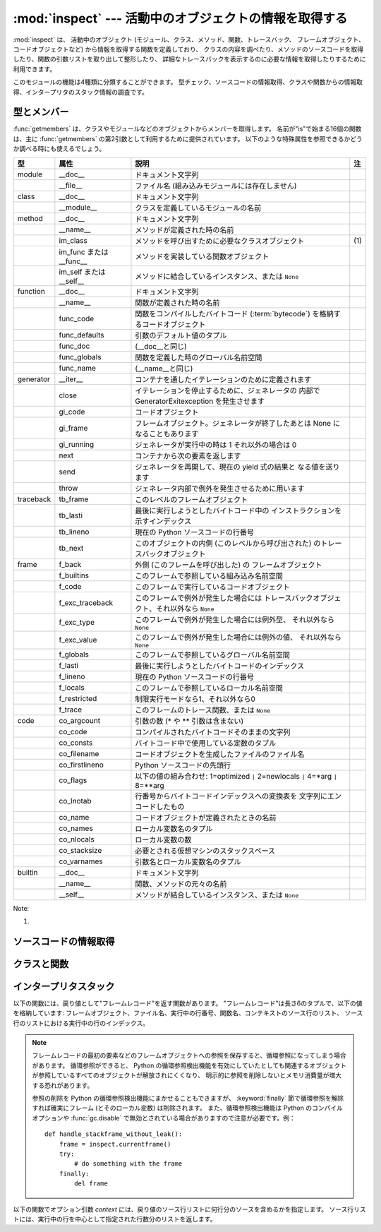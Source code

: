 
:mod:`inspect` --- 活動中のオブジェクトの情報を取得する
=======================================================

.. module:: inspect
   :synopsis: 活動中のオブジェクトから、情報とソースコードを取得する。
.. moduleauthor:: Ka-Ping Yee <ping@lfw.org>
.. sectionauthor:: Ka-Ping Yee <ping@lfw.org>


.. versionadded:: 2.1


.. The :mod:`inspect` module provides several useful functions to help get
.. information about live objects such as modules, classes, methods, functions,
.. tracebacks, frame objects, and code objects.  For example, it can help you
.. examine the contents of a class, retrieve the source code of a method, extract
.. and format the argument list for a function, or get all the information you need
.. to display a detailed traceback.

:mod:`inspect` は、 活動中のオブジェクト (モジュール、クラス、メソッド、関数、トレースバック、
フレームオブジェクト、コードオブジェクトなど) から情報を取得する関数を定義しており、
クラスの内容を調べたり、メソッドのソースコードを取得したり、関数の引数リストを取り出して整形したり、
詳細なトレースバックを表示するのに必要な情報を取得したりするために利用できます。


.. There are four main kinds of services provided by this module: type checking,
.. getting source code, inspecting classes and functions, and examining the
.. interpreter stack.

このモジュールの機能は4種類に分類することができます。
型チェック、ソースコードの情報取得、クラスや関数からの情報取得、インタープリタのスタック情報の調査です。


.. _inspect-types:

型とメンバー
------------

.. The :func:`getmembers` function retrieves the members of an object such as a
.. class or module. The sixteen functions whose names begin with "is" are mainly
.. provided as convenient choices for the second argument to :func:`getmembers`.
.. They also help you determine when you can expect to find the following special
.. attributes:

:func:`getmembers` は、クラスやモジュールなどのオブジェクトからメンバーを取得します。
名前が"is"で始まる16個の関数は、主に :func:`getmembers` の第2引数として利用するために提供されています。
以下のような特殊属性を参照できるかどうか調べる時にも使えるでしょう。


.. +-----------+-----------------+---------------------------+-------+
.. | Type      | Attribute       | Description               | Notes |
.. +===========+=================+===========================+=======+
.. | module    | __doc__         | documentation string      |       |
.. +-----------+-----------------+---------------------------+-------+
.. |           | __file__        | filename (missing for     |       |
.. |           |                 | built-in modules)         |       |
.. +-----------+-----------------+---------------------------+-------+
.. | class     | __doc__         | documentation string      |       |
.. +-----------+-----------------+---------------------------+-------+
.. |           | __module__      | name of module in which   |       |
.. |           |                 | this class was defined    |       |
.. +-----------+-----------------+---------------------------+-------+
.. | method    | __doc__         | documentation string      |       |
.. +-----------+-----------------+---------------------------+-------+
.. |           | __name__        | name with which this      |       |
.. |           |                 | method was defined        |       |
.. +-----------+-----------------+---------------------------+-------+
.. |           | im_class        | class object that asked   | \(1)  |
.. |           |                 | for this method           |       |
.. +-----------+-----------------+---------------------------+-------+
.. |           | im_func or      | function object           |       |
.. |           | __func__        | containing implementation |       |
.. |           |                 | of method                 |       |
.. +-----------+-----------------+---------------------------+-------+
.. |           | im_self or      | instance to which this    |       |
.. |           | __self__        | method is bound, or       |       |
.. |           |                 | ``None``                  |       |
.. +-----------+-----------------+---------------------------+-------+
.. | function  | __doc__         | documentation string      |       |
.. +-----------+-----------------+---------------------------+-------+
.. |           | __name__        | name with which this      |       |
.. |           |                 | function was defined      |       |
.. +-----------+-----------------+---------------------------+-------+
.. |           | func_code       | code object containing    |       |
.. |           |                 | compiled function         |       |
.. |           |                 | :term:`bytecode`          |       |
.. +-----------+-----------------+---------------------------+-------+
.. |           | func_defaults   | tuple of any default      |       |
.. |           |                 | values for arguments      |       |
.. +-----------+-----------------+---------------------------+-------+
.. |           | func_doc        | (same as __doc__)         |       |
.. +-----------+-----------------+---------------------------+-------+
.. |           | func_globals    | global namespace in which |       |
.. |           |                 | this function was defined |       |
.. +-----------+-----------------+---------------------------+-------+
.. |           | func_name       | (same as __name__)        |       |
.. +-----------+-----------------+---------------------------+-------+
.. | generator | __iter__        | defined to support        |       |
.. |           |                 | iteration over container  |       |
.. +-----------+-----------------+---------------------------+-------+
.. |           | close           | raises new GeneratorExit  |       |
.. |           |                 | exception inside the      |       |
.. |           |                 | generator to terminate    |       |
.. |           |                 | the iteration             |       |
.. +-----------+-----------------+---------------------------+-------+
.. |           | gi_code         | code object               |       |
.. +-----------+-----------------+---------------------------+-------+
.. |           | gi_frame        | frame object or possibly  |       |
.. |           |                 | None once the generator   |       |
.. |           |                 | has been exhausted        |       |
.. +-----------+-----------------+---------------------------+-------+
.. |           | gi_running      | set to 1 when generator   |       |
.. |           |                 | is executing, 0 otherwise |       |
.. +-----------+-----------------+---------------------------+-------+
.. |           | next            | return the next item from |       |
.. |           |                 | the container             |       |
.. +-----------+-----------------+---------------------------+-------+
.. |           | send            | resumes the generator and |       |
.. |           |                 | "sends" a value that      |       |
.. |           |                 | becomes the result of the |       |
.. |           |                 | current yield-expression  |       |
.. +-----------+-----------------+---------------------------+-------+
.. |           | throw           | used to raise an          |       |
.. |           |                 | exception inside the      |       |
.. |           |                 | generator                 |       |
.. +-----------+-----------------+---------------------------+-------+
.. | traceback | tb_frame        | frame object at this      |       |
.. |           |                 | level                     |       |
.. +-----------+-----------------+---------------------------+-------+
.. |           | tb_lasti        | index of last attempted   |       |
.. |           |                 | instruction in bytecode   |       |
.. +-----------+-----------------+---------------------------+-------+
.. |           | tb_lineno       | current line number in    |       |
.. |           |                 | Python source code        |       |
.. +-----------+-----------------+---------------------------+-------+
.. |           | tb_next         | next inner traceback      |       |
.. |           |                 | object (called by this    |       |
.. |           |                 | level)                    |       |
.. +-----------+-----------------+---------------------------+-------+
.. | frame     | f_back          | next outer frame object   |       |
.. |           |                 | (this frame's caller)     |       |
.. +-----------+-----------------+---------------------------+-------+
.. |           | f_builtins      | builtins namespace seen   |       |
.. |           |                 | by this frame             |       |
.. +-----------+-----------------+---------------------------+-------+
.. |           | f_code          | code object being         |       |
.. |           |                 | executed in this frame    |       |
.. +-----------+-----------------+---------------------------+-------+
.. |           | f_exc_traceback | traceback if raised in    |       |
.. |           |                 | this frame, or ``None``   |       |
.. +-----------+-----------------+---------------------------+-------+
.. |           | f_exc_type      | exception type if raised  |       |
.. |           |                 | in this frame, or         |       |
.. |           |                 | ``None``                  |       |
.. +-----------+-----------------+---------------------------+-------+
.. |           | f_exc_value     | exception value if raised |       |
.. |           |                 | in this frame, or         |       |
.. |           |                 | ``None``                  |       |
.. +-----------+-----------------+---------------------------+-------+
.. |           | f_globals       | global namespace seen by  |       |
.. |           |                 | this frame                |       |
.. +-----------+-----------------+---------------------------+-------+
.. |           | f_lasti         | index of last attempted   |       |
.. |           |                 | instruction in bytecode   |       |
.. +-----------+-----------------+---------------------------+-------+
.. |           | f_lineno        | current line number in    |       |
.. |           |                 | Python source code        |       |
.. +-----------+-----------------+---------------------------+-------+
.. |           | f_locals        | local namespace seen by   |       |
.. |           |                 | this frame                |       |
.. +-----------+-----------------+---------------------------+-------+
.. |           | f_restricted    | 0 or 1 if frame is in     |       |
.. |           |                 | restricted execution mode |       |
.. +-----------+-----------------+---------------------------+-------+
.. |           | f_trace         | tracing function for this |       |
.. |           |                 | frame, or ``None``        |       |
.. +-----------+-----------------+---------------------------+-------+
.. | code      | co_argcount     | number of arguments (not  |       |
.. |           |                 | including \* or \*\*      |       |
.. |           |                 | args)                     |       |
.. +-----------+-----------------+---------------------------+-------+
.. |           | co_code         | string of raw compiled    |       |
.. |           |                 | bytecode                  |       |
.. +-----------+-----------------+---------------------------+-------+
.. |           | co_consts       | tuple of constants used   |       |
.. |           |                 | in the bytecode           |       |
.. +-----------+-----------------+---------------------------+-------+
.. |           | co_filename     | name of file in which     |       |
.. |           |                 | this code object was      |       |
.. |           |                 | created                   |       |
.. +-----------+-----------------+---------------------------+-------+
.. |           | co_firstlineno  | number of first line in   |       |
.. |           |                 | Python source code        |       |
.. +-----------+-----------------+---------------------------+-------+
.. |           | co_flags        | bitmap: 1=optimized ``|`` |       |
.. |           |                 | 2=newlocals ``|`` 4=\*arg |       |
.. |           |                 | ``|`` 8=\*\*arg           |       |
.. +-----------+-----------------+---------------------------+-------+
.. |           | co_lnotab       | encoded mapping of line   |       |
.. |           |                 | numbers to bytecode       |       |
.. |           |                 | indices                   |       |
.. +-----------+-----------------+---------------------------+-------+
.. |           | co_name         | name with which this code |       |
.. |           |                 | object was defined        |       |
.. +-----------+-----------------+---------------------------+-------+
.. |           | co_names        | tuple of names of local   |       |
.. |           |                 | variables                 |       |
.. +-----------+-----------------+---------------------------+-------+
.. |           | co_nlocals      | number of local variables |       |
.. +-----------+-----------------+---------------------------+-------+
.. |           | co_stacksize    | virtual machine stack     |       |
.. |           |                 | space required            |       |
.. +-----------+-----------------+---------------------------+-------+
.. |           | co_varnames     | tuple of names of         |       |
.. |           |                 | arguments and local       |       |
.. |           |                 | variables                 |       |
.. +-----------+-----------------+---------------------------+-------+
.. | builtin   | __doc__         | documentation string      |       |
.. +-----------+-----------------+---------------------------+-------+
.. |           | __name__        | original name of this     |       |
.. |           |                 | function or method        |       |
.. +-----------+-----------------+---------------------------+-------+
.. |           | __self__        | instance to which a       |       |
.. |           |                 | method is bound, or       |       |
.. |           |                 | ``None``                  |       |
.. +-----------+-----------------+---------------------------+-------+

+-----------+-----------------+-----------------------------------------------------+-------+
| 型        | 属性            | 説明                                                | 注    |
+===========+=================+=====================================================+=======+
| module    | __doc__         | ドキュメント文字列                                  |       |
+-----------+-----------------+-----------------------------------------------------+-------+
|           | __file__        | ファイル名 (組み込みモジュールには存在しません)     |       |
+-----------+-----------------+-----------------------------------------------------+-------+
| class     | __doc__         | ドキュメント文字列                                  |       |
+-----------+-----------------+-----------------------------------------------------+-------+
|           | __module__      | クラスを定義しているモジュールの名前                |       |
+-----------+-----------------+-----------------------------------------------------+-------+
| method    | __doc__         | ドキュメント文字列                                  |       |
+-----------+-----------------+-----------------------------------------------------+-------+
|           | __name__        | メソッドが定義された時の名前                        |       |
+-----------+-----------------+-----------------------------------------------------+-------+
|           | im_class        | メソッドを呼び出すために必要なクラスオブジェクト    | \(1)  |
+-----------+-----------------+-----------------------------------------------------+-------+
|           | im_func または  | メソッドを実装している関数オブジェクト              |       |
|           | __func__        |                                                     |       |
+-----------+-----------------+-----------------------------------------------------+-------+
|           | im_self または  | メソッドに結合しているインスタンス、または ``None`` |       |
|           | __self__        |                                                     |       |
+-----------+-----------------+-----------------------------------------------------+-------+
| function  | __doc__         | ドキュメント文字列                                  |       |
+-----------+-----------------+-----------------------------------------------------+-------+
|           | __name__        | 関数が定義された時の名前                            |       |
+-----------+-----------------+-----------------------------------------------------+-------+
|           | func_code       | 関数をコンパイルしたバイトコード (:term:`bytecode`) |       |
|           |                 | を格納するコードオブジェクト                        |       |
+-----------+-----------------+-----------------------------------------------------+-------+
|           | func_defaults   | 引数のデフォルト値のタプル                          |       |
+-----------+-----------------+-----------------------------------------------------+-------+
|           | func_doc        | (__doc__と同じ)                                     |       |
+-----------+-----------------+-----------------------------------------------------+-------+
|           | func_globals    | 関数を定義した時のグローバル名前空間                |       |
+-----------+-----------------+-----------------------------------------------------+-------+
|           | func_name       | (__name__と同じ)                                    |       |
+-----------+-----------------+-----------------------------------------------------+-------+
| generator | __iter__        | コンテナを通したイテレーションのために定義されます  |       |
+-----------+-----------------+-----------------------------------------------------+-------+
|           | close           | イテレーションを停止するために、ジェネレータの      |       |
|           |                 | 内部で GeneratorExitexception を発生させます        |       |
+-----------+-----------------+-----------------------------------------------------+-------+
|           | gi_code         | コードオブジェクト                                  |       |
+-----------+-----------------+-----------------------------------------------------+-------+
|           | gi_frame        | フレームオブジェクト。ジェネレータが終了したあとは  |       |
|           |                 | None になることもあります                           |       |
+-----------+-----------------+-----------------------------------------------------+-------+
|           | gi_running      | ジェネレータが実行中の時は 1                        |       |
|           |                 | それ以外の場合は 0                                  |       |
+-----------+-----------------+-----------------------------------------------------+-------+
|           | next            | コンテナから次の要素を返します                      |       |
+-----------+-----------------+-----------------------------------------------------+-------+
|           | send            | ジェネレータを再開して、現在の yield 式の結果と     |       |
|           |                 | なる値を送ります                                    |       |
+-----------+-----------------+-----------------------------------------------------+-------+
|           | throw           | ジェネレータ内部で例外を発生させるために用います    |       |
+-----------+-----------------+-----------------------------------------------------+-------+
| traceback | tb_frame        | このレベルのフレームオブジェクト                    |       |
+-----------+-----------------+-----------------------------------------------------+-------+
|           | tb_lasti        | 最後に実行しようとしたバイトコード中の              |       |
|           |                 | インストラクションを示すインデックス                |       |
+-----------+-----------------+-----------------------------------------------------+-------+
|           | tb_lineno       | 現在の Python ソースコードの行番号                  |       |
+-----------+-----------------+-----------------------------------------------------+-------+
|           | tb_next         | このオブジェクトの内側 (このレベルから呼び出された) |       |
|           |                 | のトレースバックオブジェクト                        |       |
+-----------+-----------------+-----------------------------------------------------+-------+
| frame     | f_back          | 外側 (このフレームを呼び出した) の                  |       |
|           |                 | フレームオブジェクト                                |       |
+-----------+-----------------+-----------------------------------------------------+-------+
|           | f_builtins      | このフレームで参照している組み込み名前空間          |       |
+-----------+-----------------+-----------------------------------------------------+-------+
|           | f_code          | このフレームで実行しているコードオブジェクト        |       |
+-----------+-----------------+-----------------------------------------------------+-------+
|           | f_exc_traceback | このフレームで例外が発生した場合には                |       |
|           |                 | トレースバックオブジェクト、それ以外なら ``None``   |       |
+-----------+-----------------+-----------------------------------------------------+-------+
|           | f_exc_type      | このフレームで例外が発生した場合には例外型、        |       |
|           |                 | それ以外なら ``None``                               |       |
+-----------+-----------------+-----------------------------------------------------+-------+
|           | f_exc_value     | このフレームで例外が発生した場合には例外の値、      |       |
|           |                 | それ以外なら ``None``                               |       |
+-----------+-----------------+-----------------------------------------------------+-------+
|           | f_globals       | このフレームで参照しているグローバル名前空間        |       |
+-----------+-----------------+-----------------------------------------------------+-------+
|           | f_lasti         | 最後に実行しようとしたバイトコードのインデックス    |       |
+-----------+-----------------+-----------------------------------------------------+-------+
|           | f_lineno        | 現在の Python ソースコードの行番号                  |       |
+-----------+-----------------+-----------------------------------------------------+-------+
|           | f_locals        | このフレームで参照しているローカル名前空間          |       |
+-----------+-----------------+-----------------------------------------------------+-------+
|           | f_restricted    | 制限実行モードなら1、それ以外なら0                  |       |
+-----------+-----------------+-----------------------------------------------------+-------+
|           | f_trace         | このフレームのトレース関数、または ``None``         |       |
+-----------+-----------------+-----------------------------------------------------+-------+
| code      | co_argcount     | 引数の数 (\* や \*\* 引数は含まない)                |       |
+-----------+-----------------+-----------------------------------------------------+-------+
|           | co_code         | コンパイルされたバイトコードそのままの文字列        |       |
+-----------+-----------------+-----------------------------------------------------+-------+
|           | co_consts       | バイトコード中で使用している定数のタプル            |       |
+-----------+-----------------+-----------------------------------------------------+-------+
|           | co_filename     | コードオブジェクトを生成したファイルのファイル名    |       |
+-----------+-----------------+-----------------------------------------------------+-------+
|           | co_firstlineno  | Python ソースコードの先頭行                         |       |
+-----------+-----------------+-----------------------------------------------------+-------+
|           | co_flags        | 以下の値の組み合わせ: 1=optimized                   |       |
|           |                 | ``|`` 2=newlocals  ``|``                            |       |
|           |                 | 4=\*arg ``|`` 8=\*\*arg                             |       |
+-----------+-----------------+-----------------------------------------------------+-------+
|           | co_lnotab       | 行番号からバイトコードインデックスへの変換表を      |       |
|           |                 | 文字列にエンコードしたもの                          |       |
+-----------+-----------------+-----------------------------------------------------+-------+
|           | co_name         | コードオブジェクトが定義されたときの名前            |       |
+-----------+-----------------+-----------------------------------------------------+-------+
|           | co_names        | ローカル変数名のタプル                              |       |
+-----------+-----------------+-----------------------------------------------------+-------+
|           | co_nlocals      | ローカル変数の数                                    |       |
+-----------+-----------------+-----------------------------------------------------+-------+
|           | co_stacksize    | 必要とされる仮想マシンのスタックスペース            |       |
+-----------+-----------------+-----------------------------------------------------+-------+
|           | co_varnames     | 引数名とローカル変数名のタプル                      |       |
+-----------+-----------------+-----------------------------------------------------+-------+
| builtin   | __doc__         | ドキュメント文字列                                  |       |
+-----------+-----------------+-----------------------------------------------------+-------+
|           | __name__        | 関数、メソッドの元々の名前                          |       |
+-----------+-----------------+-----------------------------------------------------+-------+
|           | __self__        | メソッドが結合しているインスタンス、または ``None`` |       |
+-----------+-----------------+-----------------------------------------------------+-------+


Note:

(1)

   .. .. versionchanged:: 2.2
   ..    :attr:`im_class` used to refer to the class that defined the method.

   .. versionchanged:: 2.2
      :attr:`im_class` は、以前はメソッドを定義しているクラスを指していました。


.. function:: getmembers(object[, predicate])

   .. Return all the members of an object in a list of (name, value) pairs sorted by
   .. name.  If the optional *predicate* argument is supplied, only members for which
   .. the predicate returns a true value are included.

   オブジェクトの全メンバーを、 (名前, 値) の組み合わせのリストで返します。リストはメンバー名でソートされています。
   *predicate* が指定されている場合、 predicate の戻り値が真となる値のみを返します。


   .. note::

      .. :func:`getmembers` does not return metaclass attributes when the argument
      .. is a class (this behavior is inherited from the :func:`dir` function).

      :func:`getmembers` は、引数がクラスの場合にメタクラス属性を返しません。
      (この動作は :func:`dir` 関数に合わせてあります。)


.. function:: getmoduleinfo(path)

   .. Return a tuple of values that describe how Python will interpret the file
   .. identified by *path* if it is a module, or ``None`` if it would not be
   .. identified as a module.  The return tuple is ``(name, suffix, mode, mtype)``,
   .. where *name* is the name of the module without the name of any enclosing
   .. package, *suffix* is the trailing part of the file name (which may not be a
   .. dot-delimited extension), *mode* is the :func:`open` mode that would be used
   .. (``'r'`` or ``'rb'``), and *mtype* is an integer giving the type of the
   .. module.  *mtype* will have a value which can be compared to the constants
   .. defined in the :mod:`imp` module; see the documentation for that module for
   .. more information on module types.

   *path* で指定したファイルがモジュールであれば、そのモジュールが Python でどのように解釈されるかを示す
   ``(name, suffix, mode, mtype)`` のタプルを返します。モジュールでなければ ``None`` を返します。
   *name* はパッケージ名を含まないモジュール名、 *suffix* はファイル名からモジュール名を除いた残りの部分
   (ドット区切りの拡張子であってはなりません)、
   *mode* は :func:`open` で指定されるファイルモード (``'r'`` または ``'rb'``)、
   *mtype* は :mod:`imp` で定義している定数のいずれかが指定されます。
   モジュールタイプについては :mod:`imp` を参照してください。


   .. .. versionchanged:: 2.6
   ..    Returns a :term:`named tuple` ``ModuleInfo(name, suffix, mode,
   ..    module_type)``.

   .. versionchanged:: 2.6
      名前付きタプル (:term:`named tuple`) の ``ModuleInfo(name, suffix, mode, module_type)`` を返します。


.. function:: getmodulename(path)

   .. Return the name of the module named by the file *path*, without including the
   .. names of enclosing packages.  This uses the same algorithm as the interpreter
   .. uses when searching for modules.  If the name cannot be matched according to the
   .. interpreter's rules, ``None`` is returned.

   *path* で指定したファイルの、パッケージ名を含まないモジュール名を返します。
   この処理は、インタープリタがモジュールを検索する時と同じアルゴリズムで行われます。
   ファイルがこのアルゴリズムで見つからない場合には ``None`` が返ります。


.. function:: ismodule(object)

   .. Return true if the object is a module.

   オブジェクトがモジュールの場合は真を返します。


.. function:: isclass(object)

   .. Return true if the object is a class.

   オブジェクトがクラスの場合は真を返します。


.. function:: ismethod(object)

   .. Return true if the object is a method.

   オブジェクトがメソッドの場合は真を返します。


.. function:: isfunction(object)

   .. Return true if the object is a Python function or unnamed (:term:`lambda`) function.

   オブジェクトが Python の関数、または無名関数 (:term:`lambda`) の場合は真を返します。


.. function:: isgeneratorfunction(object)

   .. Return true if the object is a Python generator function.

   *object* が Python のジェネレータ関数であるときに真を返します。


   .. versionadded:: 2.6


.. function:: isgenerator(object)

   .. Return true if the object is a generator.

   *object* がジェネレータであるときに真を返します。


   .. versionadded:: 2.6


.. function:: istraceback(object)

   .. Return true if the object is a traceback.

   オブジェクトがトレースバックの場合は真を返します。


.. function:: isframe(object)

   .. Return true if the object is a frame.

   オブジェクトがフレームの場合は真を返します。


.. function:: iscode(object)

   .. Return true if the object is a code.

   オブジェクトがコードの場合は真を返します。


.. function:: isbuiltin(object)

   .. Return true if the object is a built-in function.

   オブジェクトが組み込み関数の場合は真を返します。


.. function:: isroutine(object)

   .. Return true if the object is a user-defined or built-in function or method.

   オブジェクトがユーザ定義か組み込みの関数またはメソッドの場合は真を返します。


.. function:: isabstract(object)

   .. Return true if the object is an abstract base class.

   *object* が抽象規定型 (ABC) であるときに真を返します。

   .. versionadded:: 2.6


.. function:: ismethoddescriptor(object)

   .. Return true if the object is a method descriptor, but not if :func:`ismethod`
   .. or :func:`isclass` or :func:`isfunction` are true.

   オブジェクトがメソッドデスクリプタの場合に真を返しますが、
   :func:`ismethod`, :func:`isclass` または :func:`isfunction` が真の場合には真を返しません。


   .. This is new as of Python 2.2, and, for example, is true of
   .. ``int.__add__``. An object passing this test has a :attr:`__get__` attribute
   .. but not a :attr:`__set__` attribute, but beyond that the set of attributes
   .. varies.  :attr:`__name__` is usually sensible, and :attr:`__doc__` often is.

   この機能は Python 2.2 から新たに追加されたもので、例えば ``int.__add__`` は真になります。
   このテストをパスするオブジェクトは :attr:`__get__` 属性を持ちますが :attr:`__set__` 属性を持ちません。
   それ以外の属性を持っているかもしれません。
   通常 :attr:`__name__` を持っていますし、しばしば :attr:`__doc__` も持っています。


   .. Methods implemented via descriptors that also pass one of the other tests
   .. return false from the :func:`ismethoddescriptor` test, simply because the
   .. other tests promise more -- you can, e.g., count on having the
   .. :attr:`im_func` attribute (etc) when an object passes :func:`ismethod`.

   デスクリプタを使って実装されたメソッドで、上記のいずれかのテストもパスしているものは、
   :func:`ismethoddescriptor` では偽を返します。これは単に他のテストの方がもっと確実だからです --
   例えば、 :func:`ismethod` をパスしたオブジェクトは :attr:`im_func` 属性などを持っていると期待できます。


.. function:: isdatadescriptor(object)

   .. Return true if the object is a data descriptor.

   オブジェクトがデータデスクリプタの場合に真を返します。


   .. Data descriptors have both a :attr:`__get__` and a :attr:`__set__` attribute.
   .. Examples are properties (defined in Python), getsets, and members.  The
   .. latter two are defined in C and there are more specific tests available for
   .. those types, which is robust across Python implementations.  Typically, data
   .. descriptors will also have :attr:`__name__` and :attr:`__doc__` attributes
   .. (properties, getsets, and members have both of these attributes), but this is
   .. not guaranteed.

   データデスクリプタは :attr:`__get__` および :attr:`__set__` 属性の両方を持ちます。
   データデスクリプタの例は (Python 上で定義された) プロパティや getset やメンバーです。
   後者のふたつは C で定義されており、個々の型に特有のテストも行います。
   そのため、Python の実装よりもより確実です。
   通常、データデスクリプタは :attr:`__name__` や :attr:`__doc__`  属性を持ちます
   (プロパティ、 getset 、メンバーは両方の属性を持っています) が、保証されているわけではありません。


   .. versionadded:: 2.3


.. function:: isgetsetdescriptor(object)

   .. Return true if the object is a getset descriptor.

   オブジェクトが getset デスクリプタの場合に真を返します。


   .. impl-detail::

      .. getsets are attributes defined in extension modules via
      .. :ctype:`PyGetSetDef` structures.  For Python implementations without such
      .. types, this method will always return ``False``.

      getset とは、拡張モジュールで :ctype:`PyGetSetDef` 構造体を用いて定義された属性のことです。
      そのような型を持たない Python 実装の場合は、このメソッドは常に ``False`` を返します。


   .. versionadded:: 2.5


.. function:: ismemberdescriptor(object)

   .. Return true if the object is a member descriptor.

   オブジェクトがメンバーデスクリプタの場合に真を返します。


   .. impl-detail::

      .. Member descriptors are attributes defined in extension modules via
      .. :ctype:`PyMemberDef` structures.  For Python implementations without such
      .. types, this method will always return ``False``.

      メンバーデスクリプタとは、拡張モジュールで :ctype:`PyMemberDef` 構造体を用いて定義された属性のことです。
      そのような型を持たない Python 実装の場合は、このメソッドは常に ``False`` を返します。


   .. versionadded:: 2.5


.. _inspect-source:

ソースコードの情報取得
----------------------

.. function:: getdoc(object)

   .. Get the documentation string for an object, cleaned up with :func:`cleandoc`.

   :func:`cleandoc` でクリーンアップされた、オブジェクトのドキュメンテーション文字列を取得します。


.. function:: getcomments(object)

   .. Return in a single string any lines of comments immediately preceding the
   .. object's source code (for a class, function, or method), or at the top of the
   .. Python source file (if the object is a module).

   オブジェクトがクラス、関数、メソッドのいずれかの場合は、
   オブジェクトのソースコードの直後にあるコメント行 (複数行) を、単一の文字列として返します。
   オブジェクトがモジュールの場合、ソースファイルの先頭にあるコメントを返します。


.. function:: getfile(object)

   .. Return the name of the (text or binary) file in which an object was defined.
   .. This will fail with a :exc:`TypeError` if the object is a built-in module,
   .. class, or function.

   オブジェクトを定義している (テキストまたはバイナリの) ファイルの名前を返します。
   オブジェクトが組み込みモジュール、クラス、関数の場合は :exc:`TypeError` 例外が発生します。


.. function:: getmodule(object)

   .. Try to guess which module an object was defined in.

   オブジェクトを定義しているモジュールを推測します。


.. function:: getsourcefile(object)

   .. Return the name of the Python source file in which an object was defined.  This
   .. will fail with a :exc:`TypeError` if the object is a built-in module, class, or
   .. function.

   オブジェクトを定義している Python ソースファイルの名前を返します。
   オブジェクトが組み込みのモジュール、クラス、関数の場合には、 :exc:`TypeError` 例外が発生します。


.. function:: getsourcelines(object)

   .. Return a list of source lines and starting line number for an object. The
   .. argument may be a module, class, method, function, traceback, frame, or code
   .. object.  The source code is returned as a list of the lines corresponding to the
   .. object and the line number indicates where in the original source file the first
   .. line of code was found.  An :exc:`IOError` is raised if the source code cannot
   .. be retrieved.

   オブジェクトのソース行のリストと開始行番号を返します。
   引数にはモジュール、クラス、メソッド、関数、トレースバック、フレーム、コードオブジェクトを指定することができます。
   戻り値は指定したオブジェクトに対応するソースコードのソース行リストと元のソースファイル上での開始行となります。
   ソースコードを取得できない場合は :exc:`IOError` が発生します。


.. function:: getsource(object)

   .. Return the text of the source code for an object. The argument may be a module,
   .. class, method, function, traceback, frame, or code object.  The source code is
   .. returned as a single string.  An :exc:`IOError` is raised if the source code
   .. cannot be retrieved.

   オブジェクトのソースコードを返します。
   引数にはモジュール、クラス、メソッド、関数、トレースバック、フレーム、コードオブジェクトを指定することができます。
   ソースコードは単一の文字列で返します。ソースコードを取得できない場合は :exc:`IOError` が発生します。


.. function:: cleandoc(doc)

   .. Clean up indentation from docstrings that are indented to line up with blocks
   .. of code.  Any whitespace that can be uniformly removed from the second line
   .. onwards is removed.  Also, all tabs are expanded to spaces.

   インデントされた docstring から、コードブロックまでのインデントを削除します。
   2行目以降では行頭の空白は一様に削除されます。全てのタブはスペースに展開されます。


   .. versionadded:: 2.6


.. _inspect-classes-functions:

クラスと関数
------------

.. function:: getclasstree(classes[, unique])

   .. Arrange the given list of classes into a hierarchy of nested lists. Where a
   .. nested list appears, it contains classes derived from the class whose entry
   .. immediately precedes the list.  Each entry is a 2-tuple containing a class and a
   .. tuple of its base classes.  If the *unique* argument is true, exactly one entry
   .. appears in the returned structure for each class in the given list.  Otherwise,
   .. classes using multiple inheritance and their descendants will appear multiple
   .. times.

   リストで指定したクラスの継承関係から、ネストしたリストを作成します。
   ネストしたリストには、直前の要素から派生したクラスが格納されます。
   各要素は長さ2のタプルで、クラスと基底クラスのタプルを格納しています。
   *unique* が真の場合、各クラスは戻り値のリスト内に一つだけしか格納されません。
   真でなければ、多重継承を利用したクラスとその派生クラスは複数回格納される場合があります。


.. function:: getargspec(func)

   .. Get the names and default values of a Python function's arguments. A tuple of four
   .. things is returned: ``(args, varargs, varkw, defaults)``. *args* is a list of
   .. the argument names (it may contain nested lists). *varargs* and *varkw* are the
   .. names of the ``*`` and ``**`` arguments or ``None``. *defaults* is a tuple of
   .. default argument values or None if there are no default arguments; if this tuple
   .. has *n* elements, they correspond to the last *n* elements listed in *args*.

   Python 関数の引数名とデフォルト値を取得します。戻り値は長さ4のタプルで、次の値を返します: ``(args, varargs, varkw, defaults)`` 。
   *args* は引数名のリストです (ネストしたリストが格納される場合があります)。
   *varargs* と *varkw* は ``*`` 引数と ``**`` 引数の名前で、引数がなければ ``None`` となります。
   *defaults* は引数のデフォルト値のタプルか、デフォルト値がない場合は ``None`` です。
   このタプルに *n* 個の要素があれば、各要素は *args* の後ろから *n* 個分の引数のデフォルト値となります。


   .. .. versionchanged:: 2.6
   ..    Returns a :term:`named tuple` ``ArgSpec(args, varargs, keywords,
   ..    defaults)``.

   .. versionchanged:: 2.6
      ``ArgSpec(args, varargs, keywords, defaults)`` 形式の名前付きタプル (:term:`named tuple`) を返します。


.. function:: getargvalues(frame)

   .. Get information about arguments passed into a particular frame. A tuple of four
   .. things is returned: ``(args, varargs, varkw, locals)``. *args* is a list of the
   .. argument names (it may contain nested lists). *varargs* and *varkw* are the
   .. names of the ``*`` and ``**`` arguments or ``None``. *locals* is the locals
   .. dictionary of the given frame.

   指定したフレームに渡された引数の情報を取得します。戻り値は長さ4のタプルで、次の値を返します: ``(args, varargs, varkw, locals)`` 。
   *args* は引数名のリストです (ネストしたリストが格納される場合があります)。
   *varargs* と *varkw* は ``*`` 引数と ``**`` 引数の名前で、引数がなければ ``None`` となります。
   *locals* は指定したフレームのローカル変数の辞書です。


   .. .. versionchanged:: 2.6
   ..    Returns a :term:`named tuple` ``ArgInfo(args, varargs, keywords,
   ..    locals)``.

   .. versionchanged:: 2.6
      ``ArgInfo(args, varargs, keywords, locals)`` 形式の名前付きタプル (:term:`named tuple`) を返します。


.. function:: formatargspec(args[, varargs, varkw, defaults, formatarg, formatvarargs, formatvarkw, formatvalue, join])

   .. Format a pretty argument spec from the four values returned by
   .. :func:`getargspec`.  The format\* arguments are the corresponding optional
   .. formatting functions that are called to turn names and values into strings.

   :func:`getargspec` で取得した4つの値を読みやすく整形します。
   format\* 引数はオプションで、名前と値を文字列に変換する整形関数を指定することができます。


.. function:: formatargvalues(args[, varargs, varkw, locals, formatarg, formatvarargs, formatvarkw, formatvalue, join])

   .. Format a pretty argument spec from the four values returned by
   .. :func:`getargvalues`.  The format\* arguments are the corresponding optional
   .. formatting functions that are called to turn names and values into strings.

   :func:`getargvalues` で取得した4つの値を読みやすく整形します。
   format\* 引数はオプションで、名前と値を文字列に変換する整形関数を指定することができます。


.. function:: getmro(cls)

   .. Return a tuple of class cls's base classes, including cls, in method resolution
   .. order.  No class appears more than once in this tuple. Note that the method
   .. resolution order depends on cls's type.  Unless a very peculiar user-defined
   .. metatype is in use, cls will be the first element of the tuple.

   *cls* クラスの基底クラス (*cls* 自身も含む) を、メソッドの優先順位順に並べたタプルを返します。
   結果のリスト内で各クラスは一度だけ格納されます。メソッドの優先順位はクラスの型によって異なります。
   非常に特殊なユーザ定義のメタクラスを使用していない限り、 *cls* が戻り値の先頭要素となります。


.. _inspect-stack:

インタープリタスタック
-----------------------

.. When the following functions return "frame records," each record is a tuple of
.. six items: the frame object, the filename, the line number of the current line,
.. the function name, a list of lines of context from the source code, and the
.. index of the current line within that list.

以下の関数には、戻り値として"フレームレコード"を返す関数があります。
"フレームレコード"は長さ6のタプルで、以下の値を格納しています:
フレームオブジェクト、ファイル名、実行中の行番号、関数名、コンテキストのソース行のリスト、
ソース行のリストにおける実行中の行のインデックス。


.. note::

   .. Keeping references to frame objects, as found in the first element of the frame
   .. records these functions return, can cause your program to create reference
   .. cycles.  Once a reference cycle has been created, the lifespan of all objects
   .. which can be accessed from the objects which form the cycle can become much
   .. longer even if Python's optional cycle detector is enabled.  If such cycles must
   .. be created, it is important to ensure they are explicitly broken to avoid the
   .. delayed destruction of objects and increased memory consumption which occurs.

   フレームレコードの最初の要素などのフレームオブジェクトへの参照を保存すると、循環参照になってしまう場合があります。
   循環参照ができると、 Python の循環参照検出機能を有効にしていたとしても関連するオブジェクトが参照しているすべてのオブジェクトが解放されにくくなり、
   明示的に参照を削除しないとメモリ消費量が増大する恐れがあります。


   .. Though the cycle detector will catch these, destruction of the frames (and local
   .. variables) can be made deterministic by removing the cycle in a
   .. :keyword:`finally` clause.  This is also important if the cycle detector was
   .. disabled when Python was compiled or using :func:`gc.disable`.  For example:

   参照の削除を Python の循環参照検出機能にまかせることもできますが、 :keyword:`finally` 節で循環参照を解除すれば確実にフレーム (とそのローカル変数) は削除されます。
   また、循環参照検出機能は Python のコンパイルオプションや :func:`gc.disable` で無効とされている場合がありますので注意が必要です。例：


   ::

      def handle_stackframe_without_leak():
          frame = inspect.currentframe()
          try:
              # do something with the frame
          finally:
              del frame


.. The optional *context* argument supported by most of these functions specifies
.. the number of lines of context to return, which are centered around the current
.. line.

以下の関数でオプション引数 *context* には、戻り値のソース行リストに何行分のソースを含めるかを指定します。
ソース行リストには、実行中の行を中心として指定された行数分のリストを返します。


.. function:: getframeinfo(frame[, context])

   .. Get information about a frame or traceback object.  A 5-tuple is returned, the
   .. last five elements of the frame's frame record.

   フレームまたはトレースバックオブジェクトの情報を取得します。
   フレームレコードの先頭要素を除いた、長さ5のタプルを返します。


   .. .. versionchanged:: 2.6
   ..    Returns a :term:`named tuple` ``Traceback(filename, lineno, function,
   ..    code_context, index)``.

   .. versionchanged:: 2.6
      ``Traceback(filename, lineno, function, code_context, index)``
      形式の名前付きタプル (:term:`named tuple`) を返します。


.. function:: getouterframes(frame[, context])

   .. Get a list of frame records for a frame and all outer frames.  These frames
   .. represent the calls that lead to the creation of *frame*. The first entry in the
   .. returned list represents *frame*; the last entry represents the outermost call
   .. on *frame*'s stack.

   指定したフレームと、その外側の全フレームのフレームレコードを返します。
   外側のフレームとは *frame* が生成されるまでのすべての関数呼び出しを示します。
   戻り値のリストの先頭は *frame* のフレームレコードで、
   末尾の要素は *frame* のスタックにある最も外側のフレームのフレームレコードとなります。


.. function:: getinnerframes(traceback[, context])

   .. Get a list of frame records for a traceback's frame and all inner frames.  These
   .. frames represent calls made as a consequence of *frame*.  The first entry in the
   .. list represents *traceback*; the last entry represents where the exception was
   .. raised.

   指定したフレームと、その内側の全フレームのフレームレコードを返します。
   内のフレームとは *frame* から続く一連の関数呼び出しを示します。
   戻り値のリストの先頭は *traceback* のフレームレコードで、末尾の要素は例外が発生した位置を示します。


.. function:: currentframe()

   .. Return the frame object for the caller's stack frame.

   呼び出し元のフレームオブジェクトを返します。


   .. impl-detail::

      .. This function relies on Python stack frame support in the interpreter,
      .. which isn't guaranteed to exist in all implementations of Python.  If
      .. running in an implementation without Python stack frame support this
      .. function returns ``None``.

      この関数はインタプリタの Python スタックフレームサポートに依存します。
      これは Python のすべての実装に存在している保証はありません。
      Python スタックフレームサポートのない環境では、この関数は ``None`` を返します。

 
.. function:: stack([context])

   .. Return a list of frame records for the caller's stack.  The first entry in the
   .. returned list represents the caller; the last entry represents the outermost
   .. call on the stack.

   呼び出し元スタックのフレームレコードのリストを返します。
   最初の要素は呼び出し元のフレームレコードで、末尾の要素はスタックにある最も外側のフレームのフレームレコードとなります。


.. function:: trace([context])

   .. Return a list of frame records for the stack between the current frame and the
   .. frame in which an exception currently being handled was raised in.  The first
   .. entry in the list represents the caller; the last entry represents where the
   .. exception was raised.

   実行中のフレームと処理中の例外が発生したフレームの間のフレームレコードのリストを返します。
   最初の要素は呼び出し元のフレームレコードで、末尾の要素は例外が発生した位置を示します。

